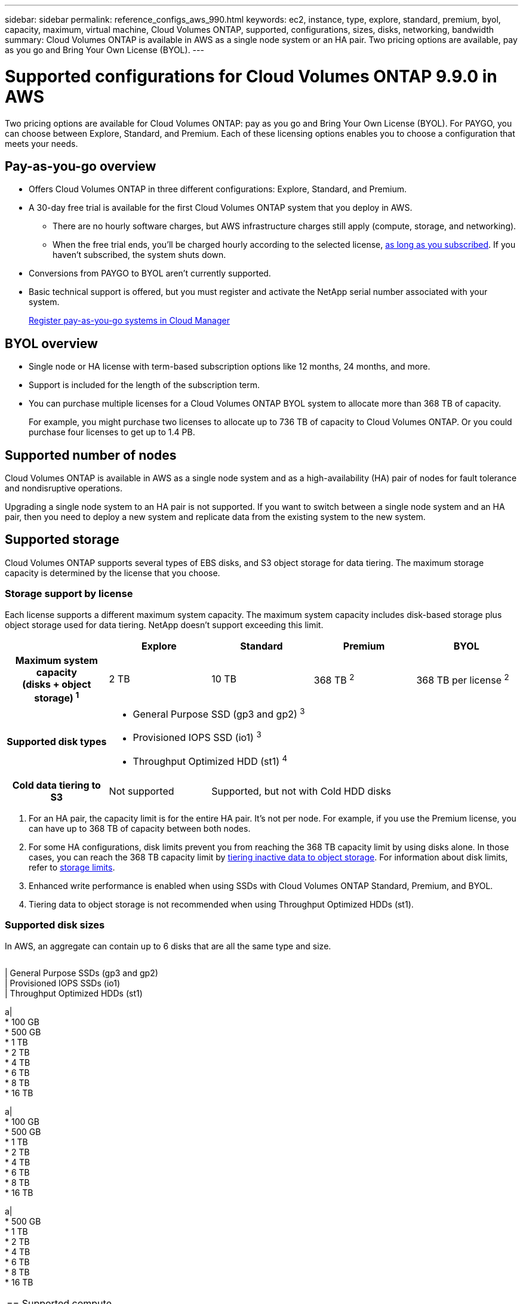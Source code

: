 ---
sidebar: sidebar
permalink: reference_configs_aws_990.html
keywords: ec2, instance, type, explore, standard, premium, byol, capacity, maximum, virtual machine, Cloud Volumes ONTAP, supported, configurations, sizes, disks, networking, bandwidth
summary: Cloud Volumes ONTAP is available in AWS as a single node system or an HA pair. Two pricing options are available, pay as you go and Bring Your Own License (BYOL).
---

= Supported configurations for Cloud Volumes ONTAP 9.9.0 in AWS
:hardbreaks:
:nofooter:
:icons: font
:linkattrs:
:imagesdir: ./media/

[.lead]
Two pricing options are available for Cloud Volumes ONTAP: pay as you go and Bring Your Own License (BYOL). For PAYGO, you can choose between Explore, Standard, and Premium. Each of these licensing options enables you to choose a configuration that meets your needs.

== Pay-as-you-go overview

* Offers Cloud Volumes ONTAP in three different configurations: Explore, Standard, and Premium.
* A 30-day free trial is available for the first Cloud Volumes ONTAP system that you deploy in AWS.
** There are no hourly software charges, but AWS infrastructure charges still apply (compute, storage, and networking).
** When the free trial ends, you'll be charged hourly according to the selected license, https://aws.amazon.com/marketplace/pp/B07QX2QLXX[as long as you subscribed^]. If you haven't subscribed, the system shuts down.
* Conversions from PAYGO to BYOL aren't currently supported.
* Basic technical support is offered, but you must register and activate the NetApp serial number associated with your system.
+
https://docs.netapp.com/us-en/occm/task_registering.html[Register pay-as-you-go systems in Cloud Manager^]

== BYOL overview

* Single node or HA license with term-based subscription options like 12 months, 24 months, and more.
* Support is included for the length of the subscription term.
* You can purchase multiple licenses for a Cloud Volumes ONTAP BYOL system to allocate more than 368 TB of capacity.
+
For example, you might purchase two licenses to allocate up to 736 TB of capacity to Cloud Volumes ONTAP. Or you could purchase four licenses to get up to 1.4 PB.

== Supported number of nodes

Cloud Volumes ONTAP is available in AWS as a single node system and as a high-availability (HA) pair of nodes for fault tolerance and nondisruptive operations.

Upgrading a single node system to an HA pair is not supported. If you want to switch between a single node system and an HA pair, then you need to deploy a new system and replicate data from the existing system to the new system.

== Supported storage

Cloud Volumes ONTAP supports several types of EBS disks, and S3 object storage for data tiering. The maximum storage capacity is determined by the license that you choose.

=== Storage support by license

Each license supports a different maximum system capacity. The maximum system capacity includes disk-based storage plus object storage used for data tiering. NetApp doesn’t support exceeding this limit.

[cols=5*,cols="h,d,d,d,d",options="header"]
|===
|
| Explore
| Standard
| Premium
| BYOL

| Maximum system capacity
(disks + object storage) ^1^ | 2 TB | 10 TB | 368 TB ^2^ | 368 TB per license ^2^

| Supported disk types 4+a|
* General Purpose SSD (gp3 and gp2) ^3^
* Provisioned IOPS SSD (io1) ^3^
* Throughput Optimized HDD (st1) ^4^

| Cold data tiering to S3 | Not supported 3+| Supported, but not with Cold HDD disks

|===

. For an HA pair, the capacity limit is for the entire HA pair. It's not per node. For example, if you use the Premium license, you can have up to 368 TB of capacity between both nodes.

. For some HA configurations, disk limits prevent you from reaching the 368 TB capacity limit by using disks alone. In those cases, you can reach the 368 TB capacity limit by https://docs.netapp.com/us-en/occm/concept_data_tiering.html[tiering inactive data to object storage^]. For information about disk limits, refer to link:reference_limits_aws_990.html[storage limits].

. Enhanced write performance is enabled when using SSDs with Cloud Volumes ONTAP Standard, Premium, and BYOL.

. Tiering data to object storage is not recommended when using Throughput Optimized HDDs (st1).

=== Supported disk sizes

In AWS, an aggregate can contain up to 6 disks that are all the same type and size.

[cols=4*,options="header"]
|===

[cols=4*,options="header"]
|===

| General Purpose SSDs (gp3 and gp2)
| Provisioned IOPS SSDs (io1)
| Throughput Optimized HDDs (st1)

a|
* 100 GB
* 500 GB
* 1 TB
* 2 TB
* 4 TB
* 6 TB
* 8 TB
* 16 TB

a|
* 100 GB
* 500 GB
* 1 TB
* 2 TB
* 4 TB
* 6 TB
* 8 TB
* 16 TB

a|
* 500 GB
* 1 TB
* 2 TB
* 4 TB
* 6 TB
* 8 TB
* 16 TB

|===

== Supported compute

Each Cloud Volumes ONTAP license supports different EC2 instance types. For your convenience, the table below shows the vCPU, RAM, and bandwidth for each supported instance type. https://aws.amazon.com/ec2/instance-types/[You should refer to AWS for the latest and complete details about EC2 instance types^].

The bandwidths shown in the table below match the documented AWS limits for each instance type. These limits don't completely align with what Cloud Volumes ONTAP can provide. For the expected performance, refer to https://www.netapp.com/us/media/tr-4383.pdf[NetApp Technical Report 4383: Performance Characterization of Cloud Volumes ONTAP in Amazon Web Services with Application Workloads^].

[cols=8*,options="header"]
|===
| License
| Supported instance
| vCPU
| RAM
| Flash Cache ^1^
| Network bandwidth (Gbps)
| EBS bandwidth (Mbps)
| High write speed ^2^

| *Explore and BYOL*

| m5.xlarge | 4 | 16 | Not supported | Up to 10 | Up to 4,750 | Supported (single node only)

.3+| *Standard and BYOL*

| r5.xlarge | 4 | 32 | Not supported | Up to 10 | Up to 4,750 | Supported (single node only)

| m5a.2xlarge | 8 | 32 | Not supported | Up to 10 | Up to 2,880 | Supported

| m5.2xlarge | 8 | 32 | Not supported | Up to 10 | Up to 4,750 | Supported

.18+| *Premium and BYOL*

| m5n.2xlarge | 8 | 32 | Not supported | Up to 25 | Up to 4,750 | Supported

| r5.2xlarge | 8 | 64 | Not supported | Up to 10 | Up to 4,750 | Supported

| r5d.2xlarge | 8 | 64 | Supported | Up to 10 | Up to 4,750 | Supported

| c5d.4xlarge | 16 | 32 | Supported | Up to 10 | 4,570 | Supported

| m5.4xlarge | 16 | 64 | Not supported | Up to 10 | 4,750 | Supported

| m5d.8xlarge | 32 | 128 | Supported | 10 | 6,800 | Supported

| r5.8xlarge | 32 | 256 | Not supported | 10 | 6,800 | Supported

| c5.9xlarge | 36 | 72 | Not supported | 10 | 9,500 | Supported

| c5d.9xlarge | 36 | 72 | Supported | 10 | 9,500 | Supported

| c5n.9xlarge | 36 | 96 | Not supported | 50 | 9,500 | Supported

| c5a.12xlarge | 48 ^4^ | 96 | Not supported | 12 | 4,750 | Supported

| c5.18xlarge | 48 ^4^ | 144 | Not supported | 25 | 19,000 | Supported

| c5d.18xlarge | 48 ^4^ | 144 | Supported | 25 | 19,000 | Supported

| m5d.12xlarge | 48 | 192 | Supported | 12 | 9,500 | Supported

| c5n.18xlarge | 48 ^4^ | 192 | Not supported | 100 | 19,000 | Supported

| m5a.16xlarge | 48 ^4^ | 256 | Not supported | 12 | 9,500 | Supported

| m5.16xlarge | 48 ^4^ | 256 | Not supported | 20 | 13,600 | Supported

| r5.12xlarge ^3^ | 48 | 384 | Not supported | 10 | 9,500 | Supported

|===

. Some instance types include local NVMe storage, which Cloud Volumes ONTAP uses as _Flash Cache_. Flash Cache speeds access to data through real-time intelligent caching of recently read user data and NetApp metadata. It's effective for random read-intensive workloads, including databases, email, and file services. Compression must be disabled on all volumes to take advantage of the Flash Cache performance improvements. https://docs.netapp.com/us-en/occm/concept_flash_cache.html[Learn more about Flash Cache^].

. Cloud Volumes ONTAP supports high write speed with most instance types when using an HA pair. High write speed is supported with all instance types when using a single node system. https://docs.netapp.com/us-en/occm/concept_write_speed.html[Learn more about choosing a write speed^].

. The r5.12xlarge instance type has a known limitation with supportability. If a node unexpectedly reboots due to a panic, the system might not collect core files used to troubleshoot and root cause the problem. The customer accepts the risks and limited support terms and bears all support responsibility if this condition occurs. This limitation affects newly deployed HA pairs and HA pairs upgraded from 9.8. The limitation does not affect newly deployed single node systems.

. While these EC2 instance types support more than 48 vCPUs, Cloud Volumes ONTAP supports up to 48 vCPUs.

. When you choose an EC2 instance type, you can specify whether it is a shared instance or a dedicated instance.

. Cloud Volumes ONTAP can run on either a Reserved or On-demand EC2 instance. Solutions that use other instance types aren't supported.

== Supported regions

For AWS region support, see https://cloud.netapp.com/cloud-volumes-global-regions[Cloud Volumes Global Regions^].
